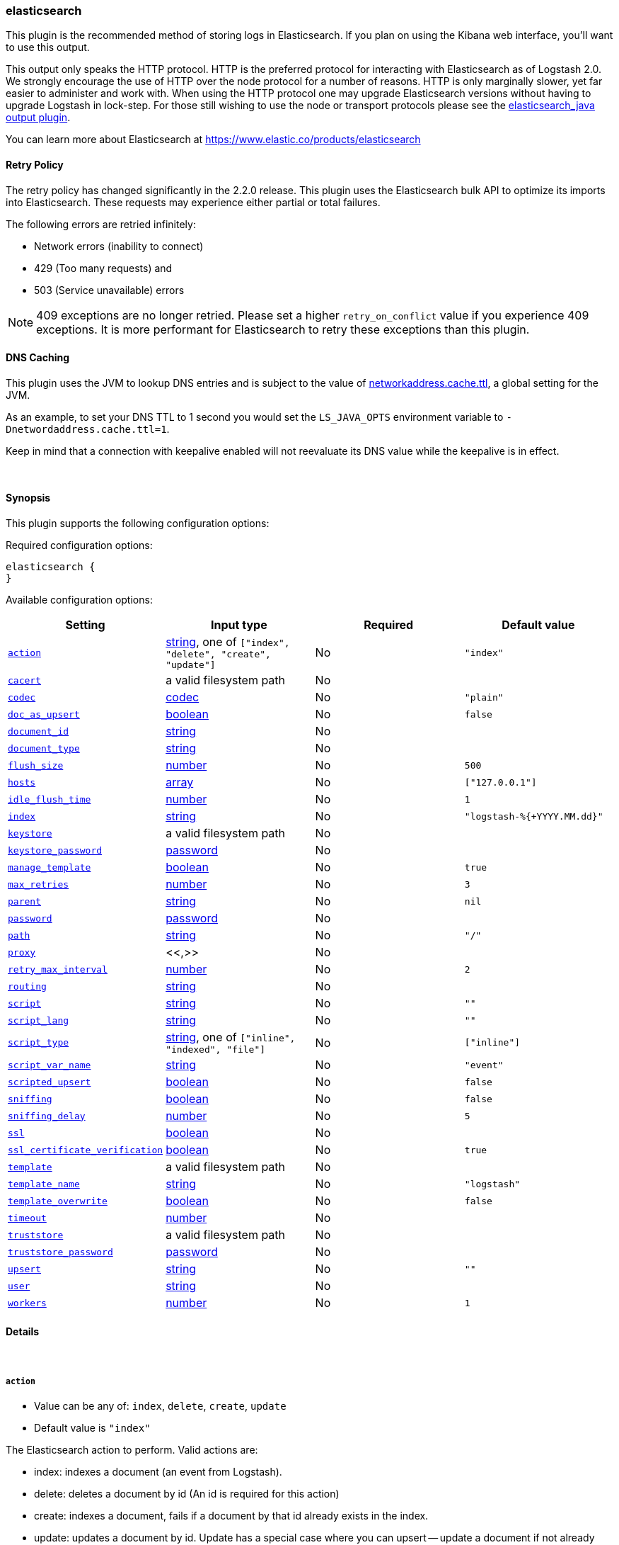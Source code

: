 [[plugins-outputs-elasticsearch]]
=== elasticsearch



This plugin is the recommended method of storing logs in Elasticsearch.
If you plan on using the Kibana web interface, you'll want to use this output.

This output only speaks the HTTP protocol. HTTP is the preferred protocol for interacting with Elasticsearch as of Logstash 2.0.
We strongly encourage the use of HTTP over the node protocol for a number of reasons. HTTP is only marginally slower,
yet far easier to administer and work with. When using the HTTP protocol one may upgrade Elasticsearch versions without having
to upgrade Logstash in lock-step. For those still wishing to use the node or transport protocols please see
the <<plugins-outputs-elasticsearch_java,elasticsearch_java output plugin>>.

You can learn more about Elasticsearch at <https://www.elastic.co/products/elasticsearch>

==== Retry Policy

The retry policy has changed significantly in the 2.2.0 release.
This plugin uses the Elasticsearch bulk API to optimize its imports into Elasticsearch. These requests may experience
either partial or total failures.

The following errors are retried infinitely:

- Network errors (inability to connect)
- 429 (Too many requests) and
- 503 (Service unavailable) errors

NOTE: 409 exceptions are no longer retried. Please set a higher `retry_on_conflict` value if you experience 409 exceptions.
It is more performant for Elasticsearch to retry these exceptions than this plugin.

==== DNS Caching

This plugin uses the JVM to lookup DNS entries and is subject to the value of https://docs.oracle.com/javase/7/docs/technotes/guides/net/properties.html[networkaddress.cache.ttl],
a global setting for the JVM.

As an example, to set your DNS TTL to 1 second you would set
the `LS_JAVA_OPTS` environment variable to `-Dnetwordaddress.cache.ttl=1`.

Keep in mind that a connection with keepalive enabled will
not reevaluate its DNS value while the keepalive is in effect.

&nbsp;

==== Synopsis

This plugin supports the following configuration options:


Required configuration options:

[source,json]
--------------------------
elasticsearch {
}
--------------------------



Available configuration options:

[cols="<,<,<,<m",options="header",]
|=======================================================================
|Setting |Input type|Required|Default value
| <<plugins-outputs-elasticsearch-action>> |<<string,string>>, one of `["index", "delete", "create", "update"]`|No|`"index"`
| <<plugins-outputs-elasticsearch-cacert>> |a valid filesystem path|No|
| <<plugins-outputs-elasticsearch-codec>> |<<codec,codec>>|No|`"plain"`
| <<plugins-outputs-elasticsearch-doc_as_upsert>> |<<boolean,boolean>>|No|`false`
| <<plugins-outputs-elasticsearch-document_id>> |<<string,string>>|No|
| <<plugins-outputs-elasticsearch-document_type>> |<<string,string>>|No|
| <<plugins-outputs-elasticsearch-flush_size>> |<<number,number>>|No|`500`
| <<plugins-outputs-elasticsearch-hosts>> |<<array,array>>|No|`["127.0.0.1"]`
| <<plugins-outputs-elasticsearch-idle_flush_time>> |<<number,number>>|No|`1`
| <<plugins-outputs-elasticsearch-index>> |<<string,string>>|No|`"logstash-%{+YYYY.MM.dd}"`
| <<plugins-outputs-elasticsearch-keystore>> |a valid filesystem path|No|
| <<plugins-outputs-elasticsearch-keystore_password>> |<<password,password>>|No|
| <<plugins-outputs-elasticsearch-manage_template>> |<<boolean,boolean>>|No|`true`
| <<plugins-outputs-elasticsearch-max_retries>> |<<number,number>>|No|`3`
| <<plugins-outputs-elasticsearch-parent>> |<<string,string>>|No|`nil`
| <<plugins-outputs-elasticsearch-password>> |<<password,password>>|No|
| <<plugins-outputs-elasticsearch-path>> |<<string,string>>|No|`"/"`
| <<plugins-outputs-elasticsearch-proxy>> |<<,>>|No|
| <<plugins-outputs-elasticsearch-retry_max_interval>> |<<number,number>>|No|`2`
| <<plugins-outputs-elasticsearch-routing>> |<<string,string>>|No|
| <<plugins-outputs-elasticsearch-script>> |<<string,string>>|No|`""`
| <<plugins-outputs-elasticsearch-script_lang>> |<<string,string>>|No|`""`
| <<plugins-outputs-elasticsearch-script_type>> |<<string,string>>, one of `["inline", "indexed", "file"]`|No|`["inline"]`
| <<plugins-outputs-elasticsearch-script_var_name>> |<<string,string>>|No|`"event"`
| <<plugins-outputs-elasticsearch-scripted_upsert>> |<<boolean,boolean>>|No|`false`
| <<plugins-outputs-elasticsearch-sniffing>> |<<boolean,boolean>>|No|`false`
| <<plugins-outputs-elasticsearch-sniffing_delay>> |<<number,number>>|No|`5`
| <<plugins-outputs-elasticsearch-ssl>> |<<boolean,boolean>>|No|
| <<plugins-outputs-elasticsearch-ssl_certificate_verification>> |<<boolean,boolean>>|No|`true`
| <<plugins-outputs-elasticsearch-template>> |a valid filesystem path|No|
| <<plugins-outputs-elasticsearch-template_name>> |<<string,string>>|No|`"logstash"`
| <<plugins-outputs-elasticsearch-template_overwrite>> |<<boolean,boolean>>|No|`false`
| <<plugins-outputs-elasticsearch-timeout>> |<<number,number>>|No|
| <<plugins-outputs-elasticsearch-truststore>> |a valid filesystem path|No|
| <<plugins-outputs-elasticsearch-truststore_password>> |<<password,password>>|No|
| <<plugins-outputs-elasticsearch-upsert>> |<<string,string>>|No|`""`
| <<plugins-outputs-elasticsearch-user>> |<<string,string>>|No|
| <<plugins-outputs-elasticsearch-workers>> |<<number,number>>|No|`1`
|=======================================================================



==== Details

&nbsp;

[[plugins-outputs-elasticsearch-action]]
===== `action` 

  * Value can be any of: `index`, `delete`, `create`, `update`
  * Default value is `"index"`

The Elasticsearch action to perform. Valid actions are:

- index: indexes a document (an event from Logstash).
- delete: deletes a document by id (An id is required for this action)
- create: indexes a document, fails if a document by that id already exists in the index.
- update: updates a document by id. Update has a special case where you can upsert -- update a
  document if not already present. See the `upsert` option
- A sprintf style string to change the action based on the content of the event. The value `%{[foo]}`
  would use the foo field for the action

For more details on actions, check out the http://www.elastic.co/guide/en/elasticsearch/reference/current/docs-bulk.html[Elasticsearch bulk API documentation]

[[plugins-outputs-elasticsearch-cacert]]
===== `cacert` 

  * Value type is <<path,path>>
  * There is no default value for this setting.

The .cer or .pem file to validate the server's certificate

[[plugins-outputs-elasticsearch-codec]]
===== `codec` 

  * Value type is <<codec,codec>>
  * Default value is `"plain"`

The codec used for output data. Output codecs are a convenient method for encoding your data before it leaves the output, without needing a separate filter in your Logstash pipeline.

[[plugins-outputs-elasticsearch-doc_as_upsert]]
===== `doc_as_upsert` 

  * Value type is <<boolean,boolean>>
  * Default value is `false`

Enable `doc_as_upsert` for update mode.
Create a new document with source if `document_id` doesn't exist in Elasticsearch

[[plugins-outputs-elasticsearch-document_id]]
===== `document_id` 

  * Value type is <<string,string>>
  * There is no default value for this setting.

The document ID for the index. Useful for overwriting existing entries in 
Elasticsearch with the same ID.

[[plugins-outputs-elasticsearch-document_type]]
===== `document_type` 

  * Value type is <<string,string>>
  * There is no default value for this setting.

The document type to write events to. Generally you should try to write only
similar events to the same 'type'. String expansion `%{foo}` works here.
Unless you set 'document_type', the event 'type' will be used if it exists
otherwise the document type will be assigned the value of 'logs'


[[plugins-outputs-elasticsearch-flush_size]]
===== `flush_size` 

  * Value type is <<number,number>>
  * Default value is `500`

This plugin uses the bulk index API for improved indexing performance. 
In Logstashes >= 2.2 this setting defines the maximum sized bulk request Logstash will make 
You you may want to increase this to be in line with your pipeline's batch size. 
If you specify a number larger than the batch size of your pipeline it will have no effect, 
save for the case where a filter increases the size of an inflight batch by outputting 
events. 

In Logstashes <= 2.1 this plugin uses its own internal buffer of events. 
This config option sets that size. In these older logstashes this size may 
have a significant impact on heap usage, whereas in 2.2+ it will never increase it. 
To make efficient bulk API calls, we will buffer a certain number of 
events before flushing that out to Elasticsearch. This setting 
controls how many events will be buffered before sending a batch 
of events. Increasing the `flush_size` has an effect on Logstash's heap size. 
Remember to also increase the heap size using `LS_HEAP_SIZE` if you are sending big documents 
or have increased the `flush_size` to a higher value. 

[[plugins-outputs-elasticsearch-hosts]]
===== `hosts` 

  * Value type is <<array,array>>
  * Default value is `["127.0.0.1"]`

Sets the host(s) of the remote instance. If given an array it will load balance requests across the hosts specified in the `hosts` parameter.
Remember the `http` protocol uses the http://www.elastic.co/guide/en/elasticsearch/reference/current/modules-http.html#modules-http[http] address (eg. 9200, not 9300).
    `"127.0.0.1"`
    `["127.0.0.1:9200","127.0.0.2:9200"]`
    `["https://127.0.0.1:9200"]`
    `["https://127.0.0.1:9200/mypath"]` (If using a proxy on a subpath)
It is important to exclude http://www.elastic.co/guide/en/elasticsearch/reference/current/modules-node.html[dedicated master nodes] from the `hosts` list
to prevent LS from sending bulk requests to the master nodes.  So this parameter should only reference either data or client nodes in Elasticsearch.

[[plugins-outputs-elasticsearch-idle_flush_time]]
===== `idle_flush_time` 

  * Value type is <<number,number>>
  * Default value is `1`

The amount of time since last flush before a flush is forced.

This setting helps ensure slow event rates don't get stuck in Logstash.
For example, if your `flush_size` is 100, and you have received 10 events,
and it has been more than `idle_flush_time` seconds since the last flush,
Logstash will flush those 10 events automatically.

This helps keep both fast and slow log streams moving along in
near-real-time.

[[plugins-outputs-elasticsearch-index]]
===== `index` 

  * Value type is <<string,string>>
  * Default value is `"logstash-%{+YYYY.MM.dd}"`

The index to write events to. This can be dynamic using the `%{foo}` syntax.
The default value will partition your indices by day so you can more easily
delete old data or only search specific date ranges.
Indexes may not contain uppercase characters.
For weekly indexes ISO 8601 format is recommended, eg. logstash-%{+xxxx.ww}

[[plugins-outputs-elasticsearch-keystore]]
===== `keystore` 

  * Value type is <<path,path>>
  * There is no default value for this setting.

The keystore used to present a certificate to the server.
It can be either .jks or .p12

[[plugins-outputs-elasticsearch-keystore_password]]
===== `keystore_password` 

  * Value type is <<password,password>>
  * There is no default value for this setting.

Set the truststore password

[[plugins-outputs-elasticsearch-manage_template]]
===== `manage_template` 

  * Value type is <<boolean,boolean>>
  * Default value is `true`

Starting in Logstash 1.3 (unless you set option `manage_template` to false)
a default mapping template for Elasticsearch will be applied, if you do not
already have one set to match the index pattern defined (default of
`logstash-%{+YYYY.MM.dd}`), minus any variables.  For example, in this case
the template will be applied to all indices starting with `logstash-*`

If you have dynamic templating (e.g. creating indices based on field names)
then you should set `manage_template` to false and use the REST API to upload
your templates manually.


[[plugins-outputs-elasticsearch-max_retries]]
===== `max_retries` 

  * Value type is <<number,number>>
  * Default value is `3`

# DEPRECATED This setting no longer does anything. It will be marked obsolete in a future version.

[[plugins-outputs-elasticsearch-parent]]
===== `parent` 

  * Value type is <<string,string>>
  * Default value is `nil`

For child documents, ID of the associated parent. This can be dynamic using the `%{foo}` syntax.

[[plugins-outputs-elasticsearch-password]]
===== `password` 

  * Value type is <<password,password>>
  * There is no default value for this setting.

Password to authenticate to a secure Elasticsearch cluster

[[plugins-outputs-elasticsearch-path]]
===== `path` 

  * Value type is <<string,string>>
  * Default value is `"/"`

HTTP Path at which the Elasticsearch server lives. Use this if you must run Elasticsearch behind a proxy that remaps
the root path for the Elasticsearch HTTP API lives.

[[plugins-outputs-elasticsearch-proxy]]
===== `proxy` 

  <li> Value type is <<string,string>>
  * There is no default value for this setting.

Set the address of a forward HTTP proxy.
Can be either a string, such as `http://localhost:123` or a hash in the form
of `{host: 'proxy.org' port: 80 scheme: 'http'}`.
Note, this is NOT a SOCKS proxy, but a plain HTTP proxy

[[plugins-outputs-elasticsearch-retry_max_interval]]
===== `retry_max_interval` 

  * Value type is <<number,number>>
  * Default value is `2`

Set max interval between bulk retries.

[[plugins-outputs-elasticsearch-retry_max_items]]
===== `retry_max_items`  (DEPRECATED)

  * DEPRECATED WARNING: This configuration item is deprecated and may not be available in future versions.
  * Value type is <<number,number>>
  * Default value is `500`



[[plugins-outputs-elasticsearch-routing]]
===== `routing` 

  * Value type is <<string,string>>
  * There is no default value for this setting.

A routing override to be applied to all processed events.
This can be dynamic using the `%{foo}` syntax.

[[plugins-outputs-elasticsearch-script]]
===== `script` 

  * Value type is <<string,string>>
  * Default value is `""`

Set script name for scripted update mode

[[plugins-outputs-elasticsearch-script_lang]]
===== `script_lang` 

  * Value type is <<string,string>>
  * Default value is `""`

Set the language of the used script

[[plugins-outputs-elasticsearch-script_type]]
===== `script_type` 

  * Value can be any of: `inline`, `indexed`, `file`
  * Default value is `["inline"]`

Define the type of script referenced by "script" variable
   inline : "script" contains inline script
   indexed : "script" contains the name of script directly indexed in elasticsearch
   file    : "script" contains the name of script stored in elasticseach's config directory

[[plugins-outputs-elasticsearch-script_var_name]]
===== `script_var_name` 

  * Value type is <<string,string>>
  * Default value is `"event"`

Set variable name passed to script (scripted update)

[[plugins-outputs-elasticsearch-scripted_upsert]]
===== `scripted_upsert` 

  * Value type is <<boolean,boolean>>
  * Default value is `false`

if enabled, script is in charge of creating non-existent document (scripted update)

[[plugins-outputs-elasticsearch-sniffing]]
===== `sniffing` 

  * Value type is <<boolean,boolean>>
  * Default value is `false`

This setting asks Elasticsearch for the list of all cluster nodes and adds them to the hosts list.
Note: This will return ALL nodes with HTTP enabled (including master nodes!). If you use
this with master nodes, you probably want to disable HTTP on them by setting
`http.enabled` to false in their elasticsearch.yml. You can either use the `sniffing` option or
manually enter multiple Elasticsearch hosts using the `hosts` parameter.

[[plugins-outputs-elasticsearch-sniffing_delay]]
===== `sniffing_delay` 

  * Value type is <<number,number>>
  * Default value is `5`

How long to wait, in seconds, between sniffing attempts

[[plugins-outputs-elasticsearch-ssl]]
===== `ssl` 

  * Value type is <<boolean,boolean>>
  * There is no default value for this setting.

Enable SSL/TLS secured communication to Elasticsearch cluster. Leaving this unspecified will use whatever scheme
is specified in the URLs listed in 'hosts'. If no explicit protocol is specified plain HTTP will be used.
If SSL is explicitly disabled here the plugin will refuse to start if an HTTPS URL is given in 'hosts'

[[plugins-outputs-elasticsearch-ssl_certificate_verification]]
===== `ssl_certificate_verification` 

  * Value type is <<boolean,boolean>>
  * Default value is `true`

Option to validate the server's certificate. Disabling this severely compromises security.
For more information on disabling certificate verification please read
https://www.cs.utexas.edu/~shmat/shmat_ccs12.pdf

[[plugins-outputs-elasticsearch-template]]
===== `template` 

  * Value type is <<path,path>>
  * There is no default value for this setting.

You can set the path to your own template here, if you so desire.
If not set, the included template will be used.

[[plugins-outputs-elasticsearch-template_name]]
===== `template_name` 

  * Value type is <<string,string>>
  * Default value is `"logstash"`

This configuration option defines how the template is named inside Elasticsearch.
Note that if you have used the template management features and subsequently
change this, you will need to prune the old template manually, e.g.

`curl -XDELETE <http://localhost:9200/_template/OldTemplateName?pretty>`

where `OldTemplateName` is whatever the former setting was.

[[plugins-outputs-elasticsearch-template_overwrite]]
===== `template_overwrite` 

  * Value type is <<boolean,boolean>>
  * Default value is `false`

The template_overwrite option will always overwrite the indicated template 
in Elasticsearch with either the one indicated by template or the included one. 
This option is set to false by default. If you always want to stay up to date 
with the template provided by Logstash, this option could be very useful to you. 
Likewise, if you have your own template file managed by puppet, for example, and 
you wanted to be able to update it regularly, this option could help there as well. 

Please note that if you are using your own customized version of the Logstash 
template (logstash), setting this to true will make Logstash to overwrite 
the "logstash" template (i.e. removing all customized settings) 

[[plugins-outputs-elasticsearch-timeout]]
===== `timeout` 

  * Value type is <<number,number>>
  * There is no default value for this setting.

Set the timeout for network operations and requests sent Elasticsearch. If
a timeout occurs, the request will be retried.

[[plugins-outputs-elasticsearch-truststore]]
===== `truststore` 

  * Value type is <<path,path>>
  * There is no default value for this setting.

The JKS truststore to validate the server's certificate.
Use either `:truststore` or `:cacert`

[[plugins-outputs-elasticsearch-truststore_password]]
===== `truststore_password` 

  * Value type is <<password,password>>
  * There is no default value for this setting.

Set the truststore password

[[plugins-outputs-elasticsearch-upsert]]
===== `upsert` 

  * Value type is <<string,string>>
  * Default value is `""`

Set upsert content for update mode.
Create a new document with this parameter as json string if `document_id` doesn't exists

[[plugins-outputs-elasticsearch-user]]
===== `user` 

  * Value type is <<string,string>>
  * There is no default value for this setting.

Username to authenticate to a secure Elasticsearch cluster

[[plugins-outputs-elasticsearch-workers]]
===== `workers` 

  * Value type is <<number,number>>
  * Default value is `1`

The number of workers to use for this output.
Note that this setting may not be useful for all outputs.


